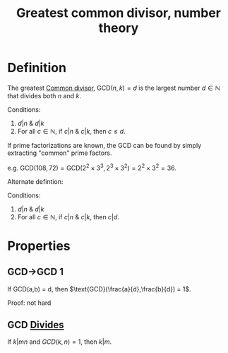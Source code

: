 :PROPERTIES:
:ID:       CECCD9D4-76B7-4FF4-BCA7-DFE473E2ECCC
:END:
#+title:Greatest common divisor, number theory

* Definition
The greatest [[id:36B3896E-EBE1-4452-97BA-D569A9D382F1][Common divisor]], $\text{GCD}(n,k) = d$ is the largest number $d \in \mathbb{N}$ that divides both $n$ and $k$.

Conditions:

1) $d | n$ & $d | k$
2) For all $c \in \mathbb{N}$, if $c|n$ & $c|k$, then $c \leq d$.


If prime factorizations are known, the GCD can be found by simply extracting "common" prime factors.

e.g. $\text{GCD}(108, 72) = \text{GCD}(2^2\times 3^3, 2^3 \times 3^2) = 2^2 \times 3^2 = 36$.


Alternate defintion:

Conditions:
1) $d | n$ & $d | k$
2) For all $c \in \mathbb{N}$, if $c|n$ & $c|k$, then $c | d$.


* Properties

** GCD->GCD 1

If $\text{GCD(a,b) = d}$, then $\text{GCD}(\frac{a}{d},\frac{b}{d}) = 1$.

Proof: not hard


** GCD [[id:A35CBBF0-C89B-43C9-B85B-02CBFA93D661][Divides]]

If $k|mn$ and \(GCD(k,n) = 1\), then $k|m$.

   
